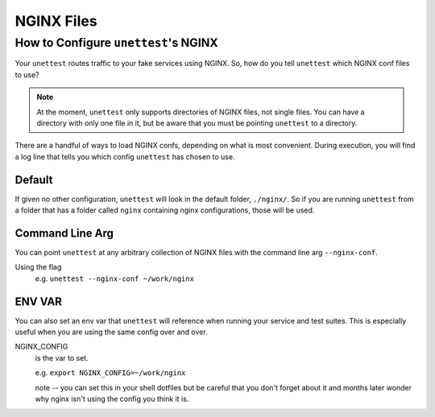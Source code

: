 ============
 NGINX Files
============

How to Configure ``unettest``\ 's NGINX
---------------------------------------

Your ``unettest`` routes traffic to your fake services using NGINX. So, how do you tell
``unettest`` which NGINX conf files to use?

.. NOTE::
  At the moment, ``unettest`` only supports directories of NGINX files, not single files. You
  can have a directory with only one file in it, but be aware that you must be pointing
  ``unettest`` to a directory.

There are a handful of ways to load NGINX confs, depending on what is most convenient.
During execution, you will find a log line that tells you which config ``unettest`` has chosen
to use.

Default
^^^^^^^

If given no other configuration, ``unettest`` will look in the default folder, ``./nginx/``.
So if you are running ``unettest`` from a folder that has a folder called ``nginx`` containing
nginx configurations, those will be used.

Command Line Arg
^^^^^^^^^^^^^^^^

You can point ``unettest`` at any arbitrary collection of NGINX files with the command line
arg ``--nginx-conf``.

Using the flag
  e.g. ``unettest --nginx-conf ~/work/nginx``

ENV VAR
^^^^^^^

You can also set an env var that ``unettest`` will reference when running your service and
test suites. This is especially useful when you are using the same config over and over.

NGINX_CONFIG
  is the var to set.

  e.g. ``export NGINX_CONFIG=~/work/nginx``

  note -- you can set this in your shell dotfiles but be careful that you don't forget
  about it and months later wonder why nginx isn't using the config you think it is.

